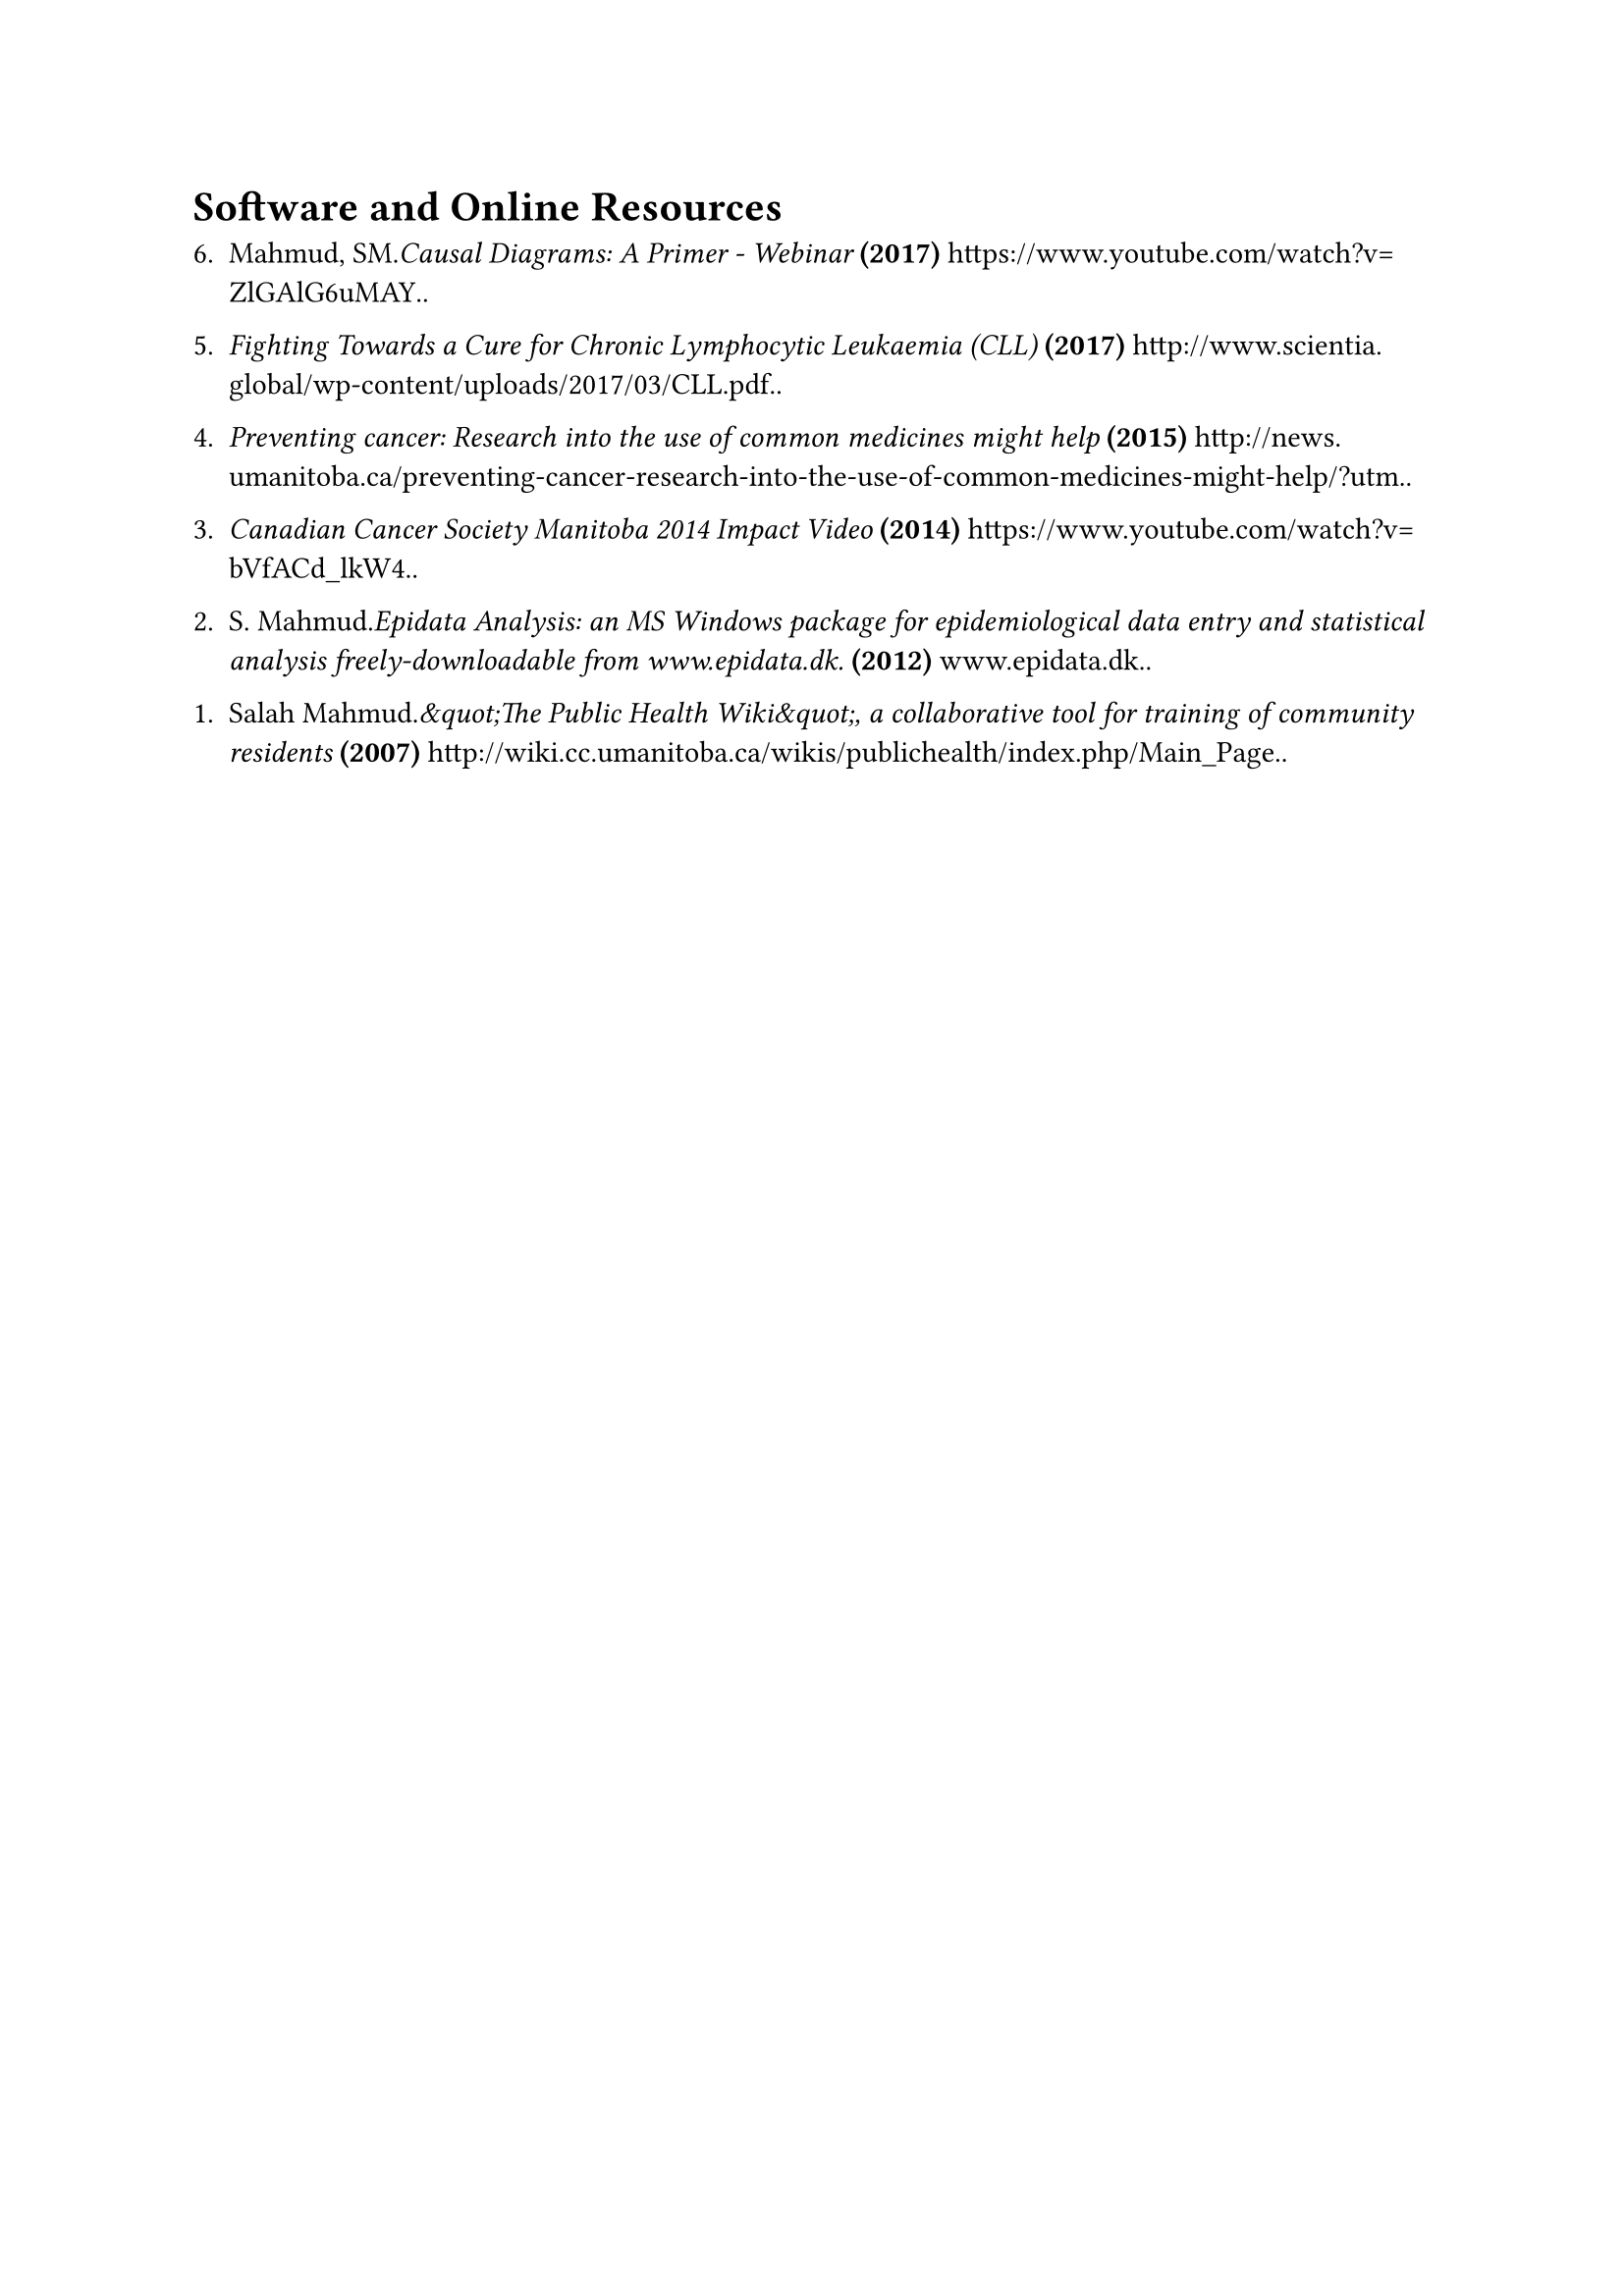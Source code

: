 = Software and Online Resources
#enum(
  start: 1,
  spacing: 1.1em,
  tight: false, 
  numbering: n => text(    
    numbering("1.", 6-n+1),
  ),	
[Mahmud, SM._Causal Diagrams: A Primer - Webinar_* (2017)* https://www.youtube.com/watch?v=ZlGAlG6uMAY..],
[_Fighting Towards a Cure for Chronic Lymphocytic Leukaemia (CLL)_* (2017)* http://www.scientia.global/wp-content/uploads/2017/03/CLL.pdf..],
[_Preventing cancer: Research into the use of common medicines might help_* (2015)* http://news.umanitoba.ca/preventing-cancer-research-into-the-use-of-common-medicines-might-help/?utm..],
[_Canadian Cancer Society Manitoba 2014 Impact Video_* (2014)* https://www.youtube.com/watch?v=bVfACd\_lkW4..],
[S. Mahmud._Epidata Analysis: an MS Windows package for epidemiological data entry and statistical analysis freely-downloadable from www.epidata.dk._* (2012)* www.epidata.dk..],
[Salah Mahmud._\&quot;The Public Health Wiki\&quot;, a collaborative tool for training of community residents_* (2007)* http://wiki.cc.umanitoba.ca/wikis/publichealth/index.php/Main\_Page..],
)

